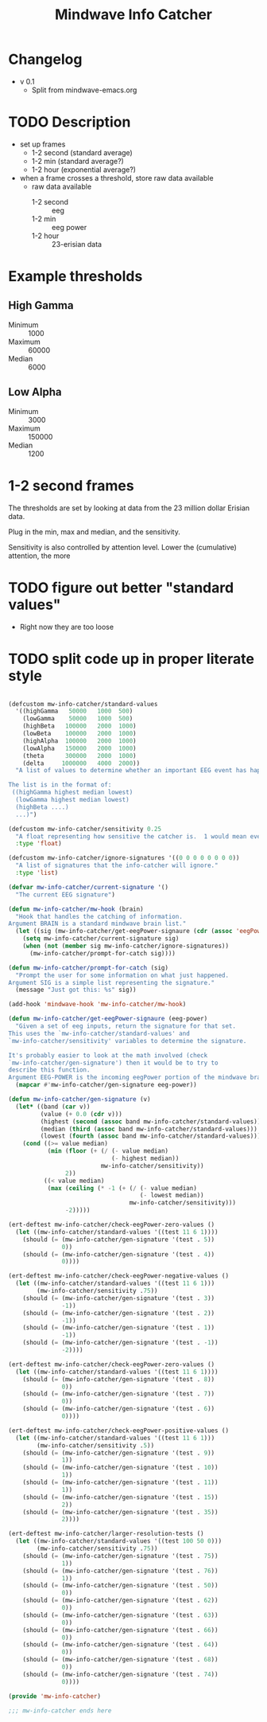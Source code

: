 #+title: Mindwave Info Catcher 
* Changelog
  - v 0.1
	- Split from mindwave-emacs.org


* TODO Description
  - set up frames
	- 1-2 second (standard average)
	- 1-2 min (standard average?)
	- 1-2 hour (exponential average?)
  - when a frame crosses a threshold, store raw data available
	- raw data available
	  - 1-2 second :: eeg
	  - 1-2 min :: eeg power
	  - 1-2 hour :: 23-erisian data 

* Example thresholds

** High Gamma
   - Minimum ::  1000
   - Maximum :: 60000
   - Median ::   6000

** Low Alpha
   - Minimum ::   3000
   - Maximum :: 150000
   - Median ::    1200

* 1-2 second frames
	
	The thresholds are set by looking at data from the 23 million dollar Erisian data.

	Plug in the min, max and median, and the sensitivity.

	Sensitivity is also controlled by attention level.  Lower the (cumulative) attention, the more 

* TODO figure out better "standard values"
  - Right now they are too loose

* TODO split code up in proper literate style


#+begin_src emacs-lisp :tangle mw-info-catcher.el
  
  (defcustom mw-info-catcher/standard-values
    '((highGamma   50000   1000  500)
      (lowGamma    50000   1000  500)
      (highBeta   100000   2000  1000)
      (lowBeta    100000   2000  1000)
      (highAlpha  100000   2000  1000)
      (lowAlpha   150000   2000  1000)
      (theta      300000   2000  1000)
      (delta     1000000   4000  2000))
    "A list of values to determine whether an important EEG event has happened.
  
  The list is in the format of:
   ((highGamma highest median lowest)
    (lowGamma highest median lowest)
    (highBeta ....)
    ...)")
  
  (defcustom mw-info-catcher/sensitivity 0.25
    "A float representing how sensitive the catcher is.  1 would mean every event matters."
    :type 'float)
  
  (defcustom mw-info-catcher/ignore-signatures '((0 0 0 0 0 0 0 0))
    "A list of signatures that the info-catcher will ignore."
    :type 'list)
  
  (defvar mw-info-catcher/current-signature '()
    "The current EEG signature")
  
  (defun mw-info-catcher/mw-hook (brain)
    "Hook that handles the catching of information.
  Argument BRAIN is a standard mindwave brain list."
    (let ((sig (mw-info-catcher/get-eegPower-signaure (cdr (assoc 'eegPower brain)))))
      (setq mw-info-catcher/current-signature sig)
      (when (not (member sig mw-info-catcher/ignore-signatures))
        (mw-info-catcher/prompt-for-catch sig))))
  
  (defun mw-info-catcher/prompt-for-catch (sig)
    "Prompt the user for some information on what just happened.
  Argument SIG is a simple list representing the signature."
    (message "Just got this: %s" sig))
  
  (add-hook 'mindwave-hook 'mw-info-catcher/mw-hook)
  
  (defun mw-info-catcher/get-eegPower-signaure (eeg-power)
    "Given a set of eeg inputs, return the signature for that set.
  This uses the `mw-info-catcher/standard-values' and
  `mw-info-catcher/sensitivity' variables to determine the signature.
  
  It's probably easier to look at the math involved (check
  `mw-info-catcher/gen-signature') then it would be to try to
  describe this function.
  Argument EEG-POWER is the incoming eegPower portion of the mindwave brain info."
    (mapcar #'mw-info-catcher/gen-signature eeg-power))
  
  (defun mw-info-catcher/gen-signature (v)
    (let* ((band (car v))
           (value (+ 0.0 (cdr v)))
           (highest (second (assoc band mw-info-catcher/standard-values)))
           (median (third (assoc band mw-info-catcher/standard-values)))
           (lowest (fourth (assoc band mw-info-catcher/standard-values))))
      (cond ((>= value median)
             (min (floor (+ (/ (- value median)
                               (- highest median))
                            mw-info-catcher/sensitivity))
                  2))
            ((< value median)
             (max (ceiling (* -1 (+ (/ (- value median)
                                       (- lowest median))
                                    mw-info-catcher/sensitivity)))
                  -2)))))
  
  (ert-deftest mw-info-catcher/check-eegPower-zero-values ()
    (let ((mw-info-catcher/standard-values '((test 11 6 1))))
      (should (= (mw-info-catcher/gen-signature '(test . 5))
                 0))
      (should (= (mw-info-catcher/gen-signature '(test . 4))
                 0))))
  
  (ert-deftest mw-info-catcher/check-eegPower-negative-values ()
    (let ((mw-info-catcher/standard-values '((test 11 6 1)))
          (mw-info-catcher/sensitivity .75))
      (should (= (mw-info-catcher/gen-signature '(test . 3))
                 -1))
      (should (= (mw-info-catcher/gen-signature '(test . 2))
                 -1))
      (should (= (mw-info-catcher/gen-signature '(test . 1))
                 -1))
      (should (= (mw-info-catcher/gen-signature '(test . -1))
                 -2))))
  
  (ert-deftest mw-info-catcher/check-eegPower-zero-values ()
    (let ((mw-info-catcher/standard-values '((test 11 6 1))))
      (should (= (mw-info-catcher/gen-signature '(test . 8))
                 0))
      (should (= (mw-info-catcher/gen-signature '(test . 7))
                 0))
      (should (= (mw-info-catcher/gen-signature '(test . 6))
                 0))))
  
  (ert-deftest mw-info-catcher/check-eegPower-positive-values ()
    (let ((mw-info-catcher/standard-values '((test 11 6 1)))
          (mw-info-catcher/sensitivity .5))
      (should (= (mw-info-catcher/gen-signature '(test . 9))
                 1))
      (should (= (mw-info-catcher/gen-signature '(test . 10))
                 1))
      (should (= (mw-info-catcher/gen-signature '(test . 11))
                 1))
      (should (= (mw-info-catcher/gen-signature '(test . 15))
                 2))
      (should (= (mw-info-catcher/gen-signature '(test . 35))
                 2))))
  
  (ert-deftest mw-info-catcher/larger-resolution-tests ()
    (let ((mw-info-catcher/standard-values '((test 100 50 0)))
          (mw-info-catcher/sensitivity .75))
      (should (= (mw-info-catcher/gen-signature '(test . 75))
                 1))
      (should (= (mw-info-catcher/gen-signature '(test . 76))
                 1))
      (should (= (mw-info-catcher/gen-signature '(test . 50))
                 0))
      (should (= (mw-info-catcher/gen-signature '(test . 62))
                 0))
      (should (= (mw-info-catcher/gen-signature '(test . 63))
                 0))
      (should (= (mw-info-catcher/gen-signature '(test . 66))
                 0))
      (should (= (mw-info-catcher/gen-signature '(test . 64))
                 0))
      (should (= (mw-info-catcher/gen-signature '(test . 68))
                 0))
      (should (= (mw-info-catcher/gen-signature '(test . 74))
                 0))))
  
  (provide 'mw-info-catcher)
  
  ;;; mw-info-catcher ends here
  
#+end_src



